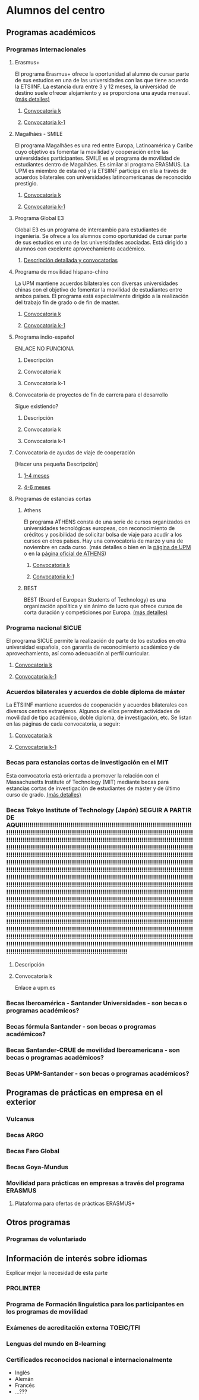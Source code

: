 #+HTML_HEAD: <style type="text/css"> <!--/*--><![CDATA[/*><!--*/ .title { display: none; } /*]]>*/--> </style>
#+OPTIONS: num:nil

* Alumnos del centro
** Programas académicos
*** Programas internacionales
**** Erasmus+
El programa Erasmus+ ofrece la oportunidad al alumno de cursar parte de sus estudios en una de las universidades con las que tiene acuerdo la ETSIINF. La estancia dura entre 3 y 12 meses, la universidad de destino suele ofrecer alojamiento y se proporciona una ayuda mensual. [[http://www2.upm.es/portal/site/institucional/menuitem.e29ff8272ddfb41943a75910dffb46a8/?vgnextoid=99cd56b1540be110VgnVCM10000009c7648aRCRD][(más detalles)]]
***** [[http://fi.upm.es][Convocatoria k]]
***** [[http://www.fi.upm.es][Convocatoria k-1]]
**** Magalhães - SMILE
El programa Magalhães es una red entre Europa, Latinoamérica y Caribe cuyo objetivo es fomentar la movilidad y cooperación entre las universidades participantes. SMILE es el programa de movilidad de estudiantes dentro de Magalhães. Es similar al programa ERASMUS. La UPM es miembro de esta red y la ETSIINF participa en ella a través de acuerdos bilaterales con universidades latinoamericanas de reconocido prestigio.
***** [[http://fi.upm.es][Convocatoria k]]
***** [[http://www.fi.upm.es][Convocatoria k-1]]
**** Programa Global E3
Global E3 es un programa de intercambio para estudiantes de ingeniería. Se ofrece a los alumnos como oportunidad de cursar parte de sus estudios en una de las universidades asociadas. Está dirigido a alumnos con excelente aprovechamiento académico.
***** [[http://www2.upm.es/portal/site/institucional/menuitem.e29ff8272ddfb41943a75910dffb46a8/?vgnextoid=049f56b1540be110VgnVCM10000009c7648aRCRD][Descripción detallada y convocatorias]]
**** Programa de movilidad hispano-chino
La UPM mantiene acuerdos bilaterales con diversas universidades chinas con el objetivo de fomentar la movilidad de estudiantes entre ambos países. El programa está especialmente dirigido a la realización del trabajo fin de grado o de fin de master.
***** [[http://fi.upm.es][Convocatoria k]]
***** [[http://fi.upm.es][Convocatoria k-1]]
**** Programa indio-español
ENLACE NO FUNCIONA
***** Descripción
***** Convocatoria k
***** Convocatoria k-1
**** Convocatoria de proyectos de fin de carrera para el desarrollo
Sigue existiendo?
***** Descripción
***** Convocatoria k
***** Convocatoria k-1
**** Convocatoria de ayudas de viaje de cooperación
[Hacer una pequeña Descripción]
***** [[http://www.upm.es/institucional/Estudiantes/Movilidad/Programas_Internacionales/Ayudas_Viaje_Coop_1][1-4 meses]]
***** [[http://www.upm.es/institucional/Estudiantes/Movilidad/Programas_Internacionales/Ayudas_Viaje_Coop_2][4-6 meses]]
**** Programas de estancias cortas
***** Athens
El programa ATHENS consta de una serie de cursos organizados en universidades tecnológicas europeas, con reconocimiento de créditos y posibilidad de solicitar bolsa de viaje para acudir a los cursos en otros países. Hay una convocatoria de marzo y una de noviembre en cada curso. (más detalles o bien en la [[http://www.upm.es/Estudiantes/Movilidad/Programas_Internacionales/Athens][página de UPM]] o en la [[http://athensnetwork.eu/][página oficial de ATHENS]])
****** [[https://fi.upm.es][Convocatoria k]]
****** [[http://www.fi.upm.es][Convocatoria k-1]]
***** BEST
BEST (Board of European Students of Technology) es una organización apolítica y sin ánimo de lucro que ofrece cursos de corta duración y competiciones por Europa. [[http://www.best.eu.org/index.jsp][(más detalles)]]
*** Programa nacional SICUE
El programa SICUE permite la realización de parte de los estudios en otra universidad española, con garantía de reconocimiento académico y de aprovechamiento, así como adecuación al perfil curricular.
**** [[http://fi.upm.es][Convocatoria k]]
**** [[http://www.fi.upm.es][Convocatoria k-1]]
*** Acuerdos bilaterales y acuerdos de doble diploma de máster
La ETSIINF mantiene acuerdos de cooperación y acuerdos bilaterales con diversos centros extranjeros. Algunos de ellos permiten actividades de movilidad de tipo académico, doble diploma, de investigación, etc. Se listan en las páginas de cada convocatoria, a seguir:
**** [[http://www.fi.upm.es][Convocatoria k]]
**** [[http://www.fi.upm.es][Convocatoria k-1]]
*** Becas para estancias cortas de investigación en el MIT
Esta convocatoria está orientada a promover la relación con el Massachusetts Institute of Technology (MIT) mediante becas para estancias cortas de investigación de estudiantes de máster y de último curso de grado. [[http://www.upm.es/Estudiantes/BecasAyudasPremios/Becas/Becas_Movilidad?id=35d6e50734841510VgnVCM10000009c7648a____&fmt=detail&prefmt=articulo][(más detalles)]]
*** Becas Tokyo Institute of Technology (Japón) SEGUIR A PARTIR DE AQUI!!!!!!!!!!!!!!!!!!!!!!!!!!!!!!!!!!!!!!!!!!!!!!!!!!!!!!!!!!!!!!!!!!!!!!!!!!!!!!!!!!!!!!!!!!!!!!!!!!!!!!!!!!!!!!!!!!!!!!!!!!!!!!!!!!!!!!!!!!!!!!!!!!!!!!!!!!!!!!!!!!!!!!!!!!!!!!!!!!!!!!!!!!!!!!!!!!!!!!!!!!!!!!!!!!!!!!!!!!!!!!!!!!!!!!!!!!!!!!!!!!!!!!!!!!!!!!!!!!!!!!!!!!!!!!!!!!!!!!!!!!!!!!!!!!!!!!!!!!!!!!!!!!!!!!!!!!!!!!!!!!!!!!!!!!!!!!!!!!!!!!!!!!!!!!!!!!!!!!!!!!!!!!!!!!!!!!!!!!!!!!!!!!!!!!!!!!!!!!!!!!!!!!!!!!!!!!!!!!!!!!!!!!!!!!!!!!!!!!!!!!!!!!!!!!!!!!!!!!!!!!!!!!!!!!!!!!!!!!!!!!!!!!!!!!!!!!!!!!!!!!!!!!!!!!!!!!!!!!!!!!!!!!!!!!!!!!!!!!!!!!!!!!!!!!!!!!!!!!!!!!!!!!!!!!!!!!!!!!!!!!!!!!!!!!!!!!!!!!!!!!!!!!!!!!!!!!!!!!!!!!!!!!!!!!!!!!!!!!!!!!!!!!!!!!!!!!!!!!!!!!!!!!!!!!!!!!!!!!!!!!!!!!!!!!!!!!!!!!!!!!!!!!!!!!!!!!!!!!!!!!!!!!!!!!!!!!!!!!!!!!!!!!!!!!!!!!!!!!!!!!!!!!!!!!!!!!!!!!!!!!!!!!!!!!!!!!!!!!!!!!!!!!!!!!!!!!!!!!!!!!!!!!!!!!!!!!!!!!!!!!!!!!!!!!!!!!!!!!!!!!!!!!!!!!!!!!!!!!!!!!!!!!!!!!!!!!!!!!!!!!!!!!!!!!!!!!!!!!!!!!!!!!!!!!!!!!!!!!!!!!!!!!!!!!!!!!!!!!!!!!!!!!!!!!!!!!!!!!!!!!!!!!!!!!!!!!!!!!!!!!!!!!!!!!!!!!!!!!!!!!!!!!!!!!!!!!!!!!!!!!!!!!!!!!!!!!!!!!!!!!!!!!!!!!!!!!!!!!!!!!!!!!!!!!!!!!!!!!!!!!!!!!!!!!!!!!!!!!!!!!!!!!!!!!!!!!!!!!!!!!!!!!!!!!!!!!!!!!!!!!!!!!!!!!!!!!!!!!!!!!!!!!!!!!!!!!!!!!!!!!!!!!!!!!!!!!!!!!!!!!!!!!!!!!!!!!!!!!!!!!!!!!!!!!!!!!!!!!!!!!!!!!!!!!!!!!!!!!!!!!!!!!!!!!!!!!!!!!!!!!!!!!!!!!!!!!!!!!!!!!!!!!!!!!!!!!!!!!!!!!!!!!!!!!!!!!!!!!!!!!!!!!!!!!!!!!!!!!!!!!!!!!!!!!!!!!!!!!!!!!!!!!!!!!!!!!!!!!!!!!!!!!!!!!!!!!!!!!!!!!!!!!!!!!!!!!!!!!!!!!!!!!!!!!!!!!!!!!!!!!!!!!!!!!!!!!!!!!!!!!!!!!!!!!!!!!!!!!!!!!!!!!!!!!!!!!!!!!!!!!!!!!!!!!!!!!!!!!!!!!!!!!!!!!!!!!!!!!!!!!!!!!!!!!!!!!!!!!
**** Descripción
**** Convocatoria k
Enlace a upm.es
*** Becas Iberoamérica - Santander Universidades - son becas o programas académicos?
*** Becas fórmula Santander - son becas o programas académicos?
*** Becas Santander-CRUE de movilidad Iberoamericana - son becas o programas académicos?
*** Becas UPM-Santander - son becas o programas académicos?
** Programas de prácticas en empresa en el exterior
*** Vulcanus
*** Becas ARGO
*** Becas Faro Global
*** Becas Goya-Mundus
*** Movilidad para prácticas en empresas a través del programa ERASMUS
**** Plataforma para ofertas de prácticas ERASMUS+
** Otros programas
*** Programas de voluntariado
** Información de interés sobre idiomas
Explicar mejor la necesidad de esta parte
*** PROLINTER
*** Programa de Formación linguística para los participantes en los programas de movilidad
*** Exámenes de acreditación externa TOEIC/TFI
*** Lenguas del mundo en B-learning
*** Certificados reconocidos nacional e internacionalmente
- Inglés
- Alemán
- Francés
- ...???
